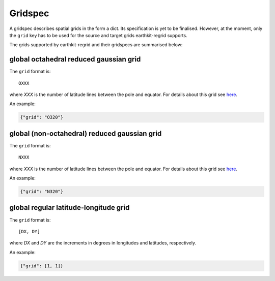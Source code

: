 .. _gridspec:

Gridspec
==========

A gridspec describes spatial grids in the form a dict. Its specification is yet to be finalised. However, at the moment, only the ``grid`` key has to be used for the source and target grids earthkit-regrid supports.

The grids supported by earthkit-regrid and their gridspecs are summarised below:


global octahedral reduced gaussian grid
------------------------------------------

The ``grid`` format is::

    OXXX

where *XXX* is the number of latitude lines between the pole and equator. For details about this grid see `here <https://confluence.ecmwf.int/display/FCST/Introducing+the+octahedral+reduced+Gaussian+grid>`_.

An example:

.. code-block::

    {"grid": "O320"}


global (non-octahedral) reduced gaussian grid
------------------------------------------------

The ``grid`` format is::

    NXXX

where *XXX* is the number of latitude lines between the pole and equator. For details about this grid see `here <https://confluence.ecmwf.int/display/FCST/Gaussian+grids>`_.

An example:

.. code-block::

    {"grid": "N320"}


global regular latitude-longitude grid
----------------------------------------

The ``grid`` format is::

    [DX, DY]

where *DX* and *DY* are the increments in degrees in longitudes and latitudes, respectively.

An example:

.. code-block::

    {"grid": [1, 1]}
